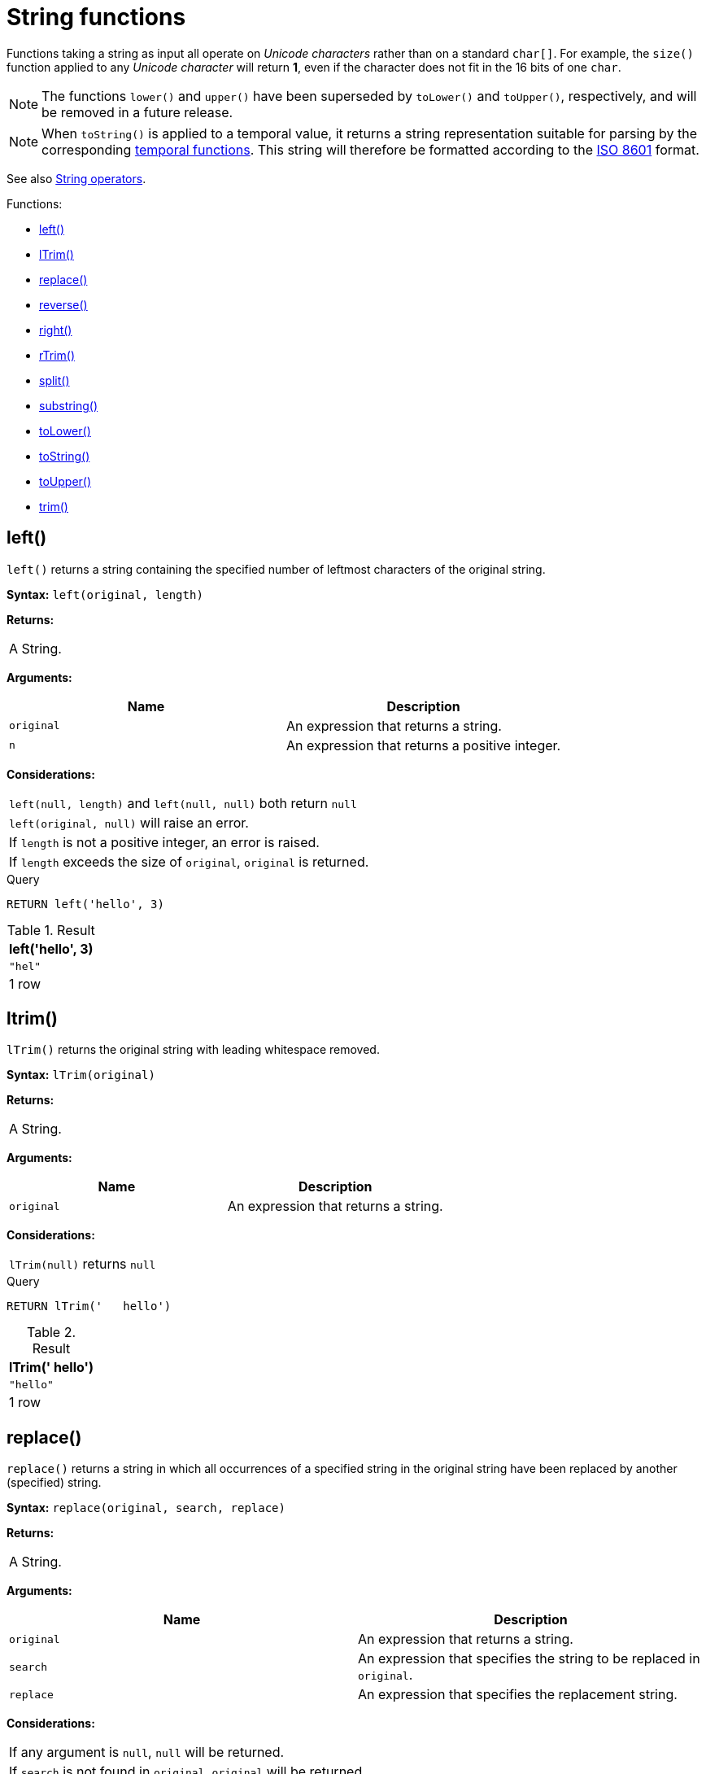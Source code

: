 [[query-functions-string]]
= String functions
:description: These functions all operate on string expressions only, and will return an error if used on any other values. The exception to this rule is `toString()`, which also accepts numbers, booleans and temporal values (i.e. _Date_, _Time_. _LocalTime_, _DateTime_, _LocalDateTime_  or _Duration_ values).  

Functions taking a string as input all operate on _Unicode characters_ rather than on a standard `char[]`. For example, the `size()` function applied to any _Unicode character_ will return *1*, even if the character does not fit in the 16 bits of one `char`.

[NOTE]
====
The functions `lower()` and `upper()` have been superseded by `toLower()` and `toUpper()`, respectively, and will be removed in a future release.


====

[NOTE]
====
When `toString()` is applied to a temporal value, it returns a string representation suitable for parsing by the corresponding xref:functions/temporal/index.adoc[temporal functions].
This string will therefore be formatted according to the https://en.wikipedia.org/wiki/ISO_8601[ISO 8601] format.


====

See also xref:syntax/operators.adoc#query-operators-string[String operators].

Functions:

* xref:functions/string.adoc#functions-left[left()]
* xref:functions/string.adoc#functions-ltrim[lTrim()]
* xref:functions/string.adoc#functions-replace[replace()]
* xref:functions/string.adoc#functions-reverse[reverse()]
* xref:functions/string.adoc#functions-right[right()]
* xref:functions/string.adoc#functions-rtrim[rTrim()]
* xref:functions/string.adoc#functions-split[split()]
* xref:functions/string.adoc#functions-substring[substring()]
* xref:functions/string.adoc#functions-tolower[toLower()]
* xref:functions/string.adoc#functions-tostring[toString()]
* xref:functions/string.adoc#functions-toupper[toUpper()]
* xref:functions/string.adoc#functions-trim[trim()]

[[functions-left]]
== left()

`left()` returns a string containing the specified number of leftmost characters of the original string.

*Syntax:* `left(original, length)`

*Returns:*
|===
|
A String.
|===


*Arguments:*
[options="header"]
|===
| Name | Description
| `original` | An expression that returns a string.
| `n` | An expression that returns a positive integer.
|===


*Considerations:*
|===
|`left(null, length)` and `left(null, null)` both return `null`
|`left(original, null)` will raise an error.
|If `length` is not a positive integer, an error is raised.
|If `length` exceeds the size of `original`, `original` is returned.
|===


.Query
[source, cypher]
----
RETURN left('hello', 3)
----

.Result
[role="queryresult",options="header,footer",cols="1*<m"]
|===
| +left('hello', 3)+
| +"hel"+
1+d|1 row
|===

ifndef::nonhtmloutput[]
[subs="none"]
++++
<formalpara role="cypherconsole">
<title>Try this query live</title>
<para><database><![CDATA[
none
]]></database><command><![CDATA[
RETURN left('hello', 3)
]]></command></para></formalpara>
++++
endif::nonhtmloutput[]

[[functions-ltrim]]
== ltrim()

`lTrim()` returns the original string with leading whitespace removed.

*Syntax:* `lTrim(original)`

*Returns:*
|===
|
A String.
|===


*Arguments:*
[options="header"]
|===
| Name | Description
| `original` | An expression that returns a string.
|===


*Considerations:*
|===
|`lTrim(null)` returns `null`
|===


.Query
[source, cypher]
----
RETURN lTrim('   hello')
----

.Result
[role="queryresult",options="header,footer",cols="1*<m"]
|===
| +lTrim('   hello')+
| +"hello"+
1+d|1 row
|===

ifndef::nonhtmloutput[]
[subs="none"]
++++
<formalpara role="cypherconsole">
<title>Try this query live</title>
<para><database><![CDATA[
none
]]></database><command><![CDATA[
RETURN lTrim('   hello')
]]></command></para></formalpara>
++++
endif::nonhtmloutput[]

[[functions-replace]]
== replace()

`replace()` returns a string in which all occurrences of a specified string in the original string have been replaced by another (specified) string.

*Syntax:* `replace(original, search, replace)`

*Returns:*
|===
|
A String.
|===


*Arguments:*
[options="header"]
|===
| Name | Description
| `original` | An expression that returns a string.
| `search` | An expression that specifies the string to be replaced in `original`.
| `replace` | An expression that specifies the replacement string.
|===


*Considerations:*
|===
|If any argument is `null`, `null` will be returned.
|If `search` is not found in `original`, `original` will be returned.
|===


.Query
[source, cypher]
----
RETURN replace("hello", "l", "w")
----

.Result
[role="queryresult",options="header,footer",cols="1*<m"]
|===
| +replace("hello", "l", "w")+
| +"hewwo"+
1+d|1 row
|===

ifndef::nonhtmloutput[]
[subs="none"]
++++
<formalpara role="cypherconsole">
<title>Try this query live</title>
<para><database><![CDATA[
none
]]></database><command><![CDATA[
RETURN replace("hello", "l", "w")
]]></command></para></formalpara>
++++
endif::nonhtmloutput[]

[[functions-reverse]]
== reverse()

`reverse()` returns a string in which the order of all characters in the original string have been reversed.

*Syntax:* `reverse(original)`

*Returns:*
|===
|
A String.
|===


*Arguments:*
[options="header"]
|===
| Name | Description
| `original` | An expression that returns a string.
|===


*Considerations:*
|===
|`reverse(null)` returns `null`.
|===


.Query
[source, cypher]
----
RETURN reverse('anagram')
----

.Result
[role="queryresult",options="header,footer",cols="1*<m"]
|===
| +reverse('anagram')+
| +"margana"+
1+d|1 row
|===

ifndef::nonhtmloutput[]
[subs="none"]
++++
<formalpara role="cypherconsole">
<title>Try this query live</title>
<para><database><![CDATA[
none
]]></database><command><![CDATA[
RETURN reverse('anagram')
]]></command></para></formalpara>
++++
endif::nonhtmloutput[]

[[functions-right]]
== right()

`right()` returns a string containing the specified number of rightmost characters of the original string.

*Syntax:* `right(original, length)`

*Returns:*
|===
|
A String.
|===


*Arguments:*
[options="header"]
|===
| Name | Description
| `original` | An expression that returns a string.
| `n` | An expression that returns a positive integer.
|===


*Considerations:*
|===
|`right(null, length)` and `right(null, null)` both return `null`
|`right(original, null)` will raise an error.
|If `length` is not a positive integer, an error is raised.
|If `length` exceeds the size of `original`, `original` is returned.
|===


.Query
[source, cypher]
----
RETURN right('hello', 3)
----

.Result
[role="queryresult",options="header,footer",cols="1*<m"]
|===
| +right('hello', 3)+
| +"llo"+
1+d|1 row
|===

ifndef::nonhtmloutput[]
[subs="none"]
++++
<formalpara role="cypherconsole">
<title>Try this query live</title>
<para><database><![CDATA[
none
]]></database><command><![CDATA[
RETURN right('hello', 3)
]]></command></para></formalpara>
++++
endif::nonhtmloutput[]

[[functions-rtrim]]
== rtrim()

`rTrim()` returns the original string with trailing whitespace removed.

*Syntax:* `rTrim(original)`

*Returns:*
|===
|
A String.
|===


*Arguments:*
[options="header"]
|===
| Name | Description
| `original` | An expression that returns a string.
|===


*Considerations:*
|===
|`rTrim(null)` returns `null`
|===


.Query
[source, cypher]
----
RETURN rTrim('hello   ')
----

.Result
[role="queryresult",options="header,footer",cols="1*<m"]
|===
| +rTrim('hello   ')+
| +"hello"+
1+d|1 row
|===

ifndef::nonhtmloutput[]
[subs="none"]
++++
<formalpara role="cypherconsole">
<title>Try this query live</title>
<para><database><![CDATA[
none
]]></database><command><![CDATA[
RETURN rTrim('hello   ')
]]></command></para></formalpara>
++++
endif::nonhtmloutput[]

[[functions-split]]
== split()

`split()` returns a list of strings resulting from the splitting of the original string around matches of the given delimiter.

*Syntax:* `split(original, splitDelimiter)`

*Returns:*
|===
|
A list of Strings.
|===


*Arguments:*
[options="header"]
|===
| Name | Description
| `original` | An expression that returns a string.
| `splitDelimiter` | The string with which to split `original`.
|===


*Considerations:*
|===
|`split(null, splitDelimiter)` and `split(original, null)` both return `null`
|===


.Query
[source, cypher]
----
RETURN split('one,two', ',')
----

.Result
[role="queryresult",options="header,footer",cols="1*<m"]
|===
| +split('one,two', ',')+
| +["one","two"]+
1+d|1 row
|===

ifndef::nonhtmloutput[]
[subs="none"]
++++
<formalpara role="cypherconsole">
<title>Try this query live</title>
<para><database><![CDATA[
none
]]></database><command><![CDATA[
RETURN split('one,two', ',')
]]></command></para></formalpara>
++++
endif::nonhtmloutput[]

[[functions-substring]]
== substring()

`substring()` returns a substring of the original string, beginning  with a 0-based index start and length.

*Syntax:* `substring(original, start [, length])`

*Returns:*
|===
|
A String.
|===


*Arguments:*
[options="header"]
|===
| Name | Description
| `original` | An expression that returns a string.
| `start` | An expression that returns a positive integer, denoting the position at which the substring will begin.
| `length` | An expression that returns a positive integer, denoting how many characters of `original` will be returned.
|===


*Considerations:*
|===
|`start` uses a zero-based index.
|If `length` is omitted, the function returns the substring starting at the position given by `start` and extending to the end of `original`.
|If `original` is `null`, `null` is returned.
|If either `start` or `length` is `null` or a negative integer, an error is raised.
|If `start` is `0`, the substring will start at the beginning of `original`.
|If `length` is `0`, the empty string will be returned.
|===


.Query
[source, cypher]
----
RETURN substring('hello', 1, 3), substring('hello', 2)
----

.Result
[role="queryresult",options="header,footer",cols="2*<m"]
|===
| +substring('hello', 1, 3)+ | +substring('hello', 2)+
| +"ell"+ | +"llo"+
2+d|1 row
|===

ifndef::nonhtmloutput[]
[subs="none"]
++++
<formalpara role="cypherconsole">
<title>Try this query live</title>
<para><database><![CDATA[
none
]]></database><command><![CDATA[
RETURN substring('hello', 1, 3), substring('hello', 2)
]]></command></para></formalpara>
++++
endif::nonhtmloutput[]

[[functions-tolower]]
== toLower()

`toLower()` returns the original string in lowercase.

*Syntax:* `toLower(original)`

*Returns:*
|===
|
A String.
|===


*Arguments:*
[options="header"]
|===
| Name | Description
| `original` | An expression that returns a string.
|===


*Considerations:*
|===
|`toLower(null)` returns `null`
|===


.Query
[source, cypher]
----
RETURN toLower('HELLO')
----

.Result
[role="queryresult",options="header,footer",cols="1*<m"]
|===
| +toLower('HELLO')+
| +"hello"+
1+d|1 row
|===

ifndef::nonhtmloutput[]
[subs="none"]
++++
<formalpara role="cypherconsole">
<title>Try this query live</title>
<para><database><![CDATA[
none
]]></database><command><![CDATA[
RETURN toLower('HELLO')
]]></command></para></formalpara>
++++
endif::nonhtmloutput[]

[[functions-tostring]]
== toString()

`toString()` converts an integer, float or boolean value to a string.

*Syntax:* `toString(expression)`

*Returns:*
|===
|
A String.
|===


*Arguments:*
[options="header"]
|===
| Name | Description
| `expression` | An expression that returns a number, a boolean, or a string.
|===


*Considerations:*
|===
|`toString(null)` returns `null`
|If `expression` is a string, it will be returned unchanged.
|===


.Query
[source, cypher]
----
RETURN toString(11.5), toString('already a string'), toString(TRUE ), toString(date({ year:1984, month:10, day:11 })) AS dateString, toString(datetime({ year:1984, month:10, day:11, hour:12, minute:31, second:14, millisecond: 341, timezone: 'Europe/Stockholm' })) AS datetimeString, toString(duration({ minutes: 12, seconds: -60 })) AS durationString
----

.Result
[role="queryresult",options="header,footer",cols="6*<m"]
|===
| +toString(11.5)+ | +toString('already a string')+ | +toString(TRUE )+ | +dateString+ | +datetimeString+ | +durationString+
| +"11.5"+ | +"already a string"+ | +"true"+ | +"1984-10-11"+ | +"1984-10-11T12:31:14.341+01:00[Europe/Stockholm]"+ | +"PT11M"+
6+d|1 row
|===

ifndef::nonhtmloutput[]
[subs="none"]
++++
<formalpara role="cypherconsole">
<title>Try this query live</title>
<para><database><![CDATA[
none
]]></database><command><![CDATA[
RETURN toString(11.5), toString('already a string'), toString(true),
   toString(date({year:1984, month:10, day:11})) AS dateString,
   toString(datetime({year:1984, month:10, day:11, hour:12, minute:31, second:14, millisecond: 341, timezone: 'Europe/Stockholm'})) AS datetimeString,
   toString(duration({minutes: 12, seconds: -60})) AS durationString
]]></command></para></formalpara>
++++
endif::nonhtmloutput[]

[[functions-toupper]]
== toUpper()

`toUpper()` returns the original string in uppercase.

*Syntax:* `toUpper(original)`

*Returns:*
|===
|
A String.
|===


*Arguments:*
[options="header"]
|===
| Name | Description
| `original` | An expression that returns a string.
|===


*Considerations:*
|===
|`toUpper(null)` returns `null`
|===


.Query
[source, cypher]
----
RETURN toUpper('hello')
----

.Result
[role="queryresult",options="header,footer",cols="1*<m"]
|===
| +toUpper('hello')+
| +"HELLO"+
1+d|1 row
|===

ifndef::nonhtmloutput[]
[subs="none"]
++++
<formalpara role="cypherconsole">
<title>Try this query live</title>
<para><database><![CDATA[
none
]]></database><command><![CDATA[
RETURN toUpper('hello')
]]></command></para></formalpara>
++++
endif::nonhtmloutput[]

[[functions-trim]]
== trim()

`trim()` returns the original string with leading and trailing whitespace removed.

*Syntax:* `trim(original)`

*Returns:*
|===
|
A String.
|===


*Arguments:*
[options="header"]
|===
| Name | Description
| `original` | An expression that returns a string.
|===


*Considerations:*
|===
|`trim(null)` returns `null`
|===


.Query
[source, cypher]
----
RETURN trim('   hello   ')
----

.Result
[role="queryresult",options="header,footer",cols="1*<m"]
|===
| +trim('   hello   ')+
| +"hello"+
1+d|1 row
|===

ifndef::nonhtmloutput[]
[subs="none"]
++++
<formalpara role="cypherconsole">
<title>Try this query live</title>
<para><database><![CDATA[
none
]]></database><command><![CDATA[
RETURN trim('   hello   ')
]]></command></para></formalpara>
++++
endif::nonhtmloutput[]

